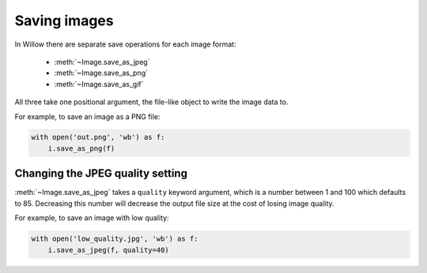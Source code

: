 Saving images
=============

In Willow there are separate save operations for each image format:

 - :meth:`~Image.save_as_jpeg`
 - :meth:`~Image.save_as_png`
 - :meth:`~Image.save_as_gif`

All three take one positional argument, the file-like object to write the image
data to.

For example, to save an image as a PNG file:

.. code-block:: python

    with open('out.png', 'wb') as f:
        i.save_as_png(f)

Changing the JPEG quality setting
---------------------------------

:meth:`~Image.save_as_jpeg` takes a ``quality`` keyword argument, which is a
number between 1 and 100 which defaults to 85. Decreasing this number will
decrease the output file size at the cost of losing image quality.

For example, to save an image with low quality:

.. code-block:: python

    with open('low_quality.jpg', 'wb') as f:
        i.save_as_jpeg(f, quality=40)
